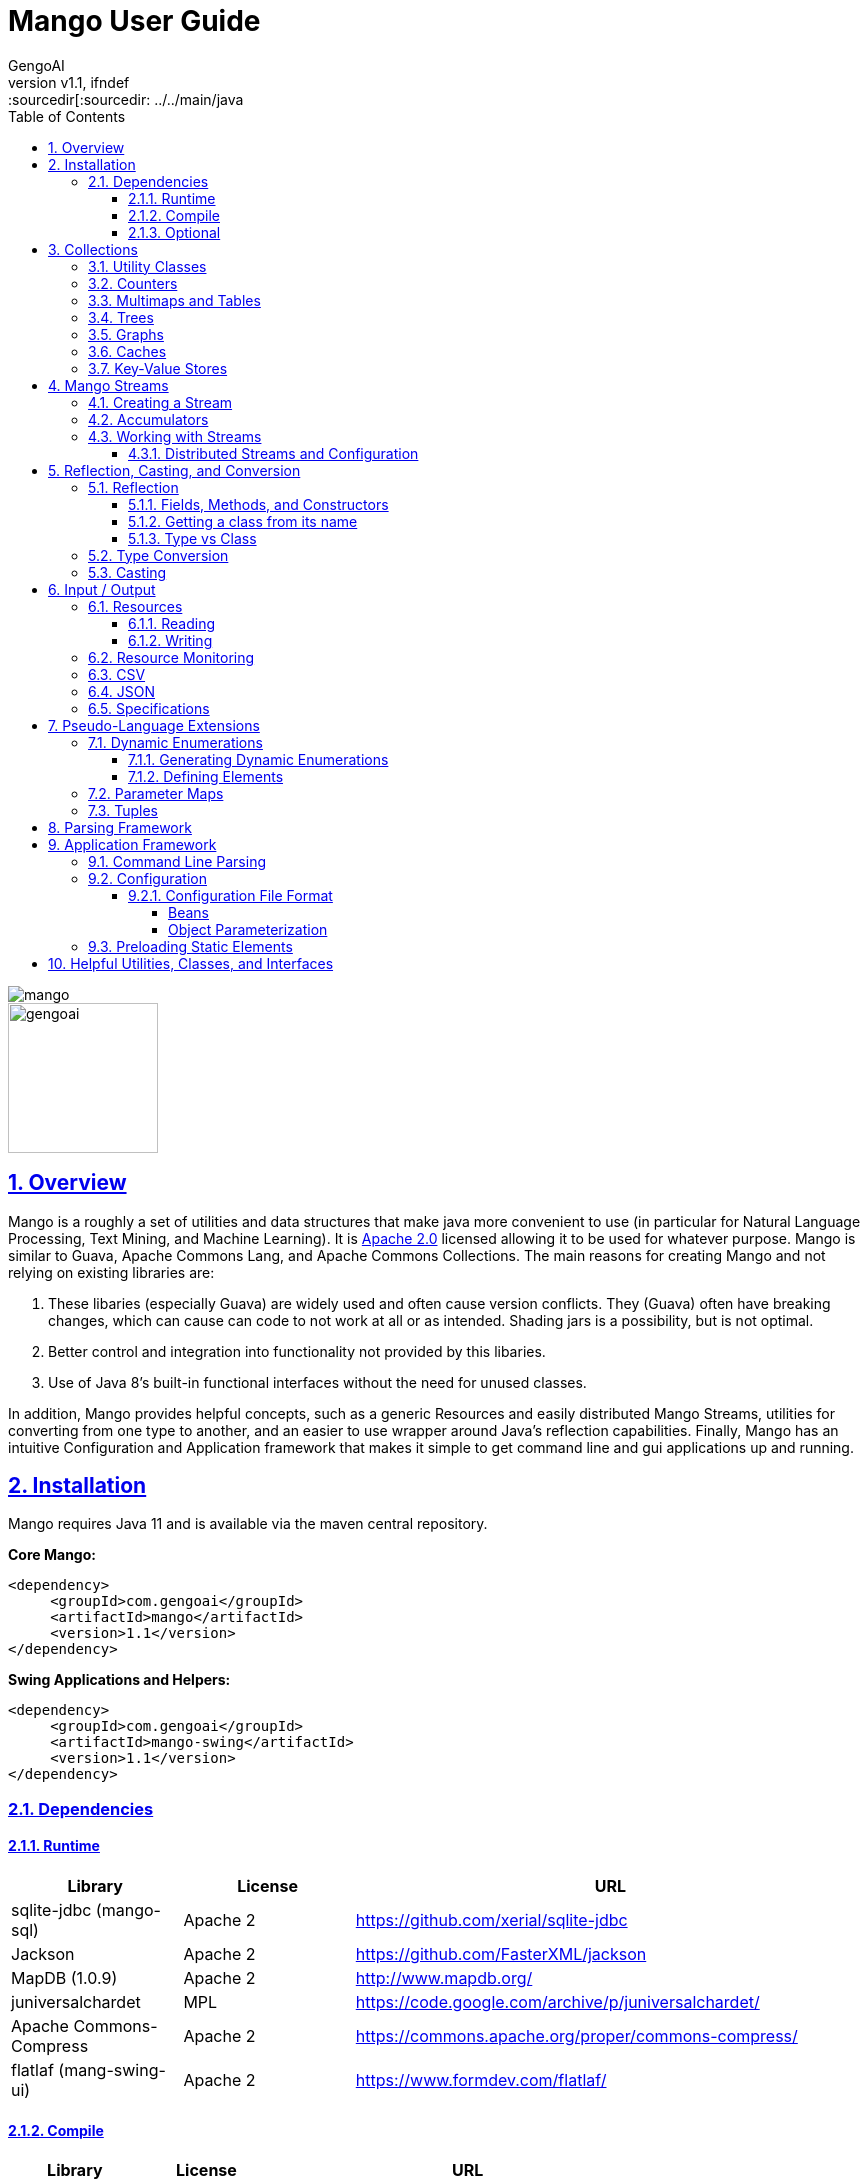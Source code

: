 = Mango User Guide
:author: GengoAI
:title-logo-image: image:mango.png[]
:title-page:
:revnumber: v1.1
:pdf-page-size: letter
:icons: font
:lang: en
:encoding: utf8
:toc: left
:toclevels: 4
:sectnums:
:sectlinks:
:source-highlighter: coderay
ifndef::imagesdir[:imagesdir: images
ifndef::sourcedir[:sourcedir: ../../main/java

ifdef::backend-html5[]
image::mango.png[align="center"]
image::gengoai.png[align="center",width=150px]
:tip-caption: 💡
endif::[]

== Overview

Mango is a roughly a set of utilities and data structures that make java more convenient to use (in particular for Natural Language Processing, Text Mining, and Machine Learning).
It is https://www.apache.org/licenses/LICENSE-2.0.txt[Apache 2.0] licensed allowing it to be used for whatever purpose.
Mango is similar to Guava, Apache Commons Lang, and Apache Commons Collections.
The main reasons for creating Mango and not relying on existing libraries are:

1. These libaries (especially Guava) are widely used and often cause version conflicts.
They (Guava) often have breaking changes, which can cause can code to not work at all or as intended.
Shading jars is a possibility, but is not optimal.

2. Better control and integration into functionality not provided by this libaries.

3. Use of Java 8's built-in functional interfaces without the need for unused classes.

In addition, Mango provides helpful concepts, such as a generic Resources and easily distributed Mango Streams, utilities for converting from one type to another, and an easier to use wrapper around Java's reflection capabilities.
Finally, Mango has an intuitive Configuration and Application framework that makes it simple to get command line and gui applications up and running.

== Installation

Mango requires Java 11 and is available via the maven central repository.

*Core Mango:*

[source,xml]
----
<dependency>
     <groupId>com.gengoai</groupId>
     <artifactId>mango</artifactId>
     <version>1.1</version>
</dependency>
----

*Swing Applications and Helpers:*

[source,xml]
----

<dependency>
     <groupId>com.gengoai</groupId>
     <artifactId>mango-swing</artifactId>
     <version>1.1</version>
</dependency>
----

=== Dependencies

==== Runtime

[cols="1,1,3",grid="rows",stripes="odd",options="header"]
|===
| *Library* | *License* | *URL*
| sqlite-jdbc (mango-sql) | Apache 2 | https://github.com/xerial/sqlite-jdbc
| Jackson |  Apache 2  | https://github.com/FasterXML/jackson
| MapDB (1.0.9) |  Apache 2 | http://www.mapdb.org/
| juniversalchardet | MPL | https://code.google.com/archive/p/juniversalchardet/
| Apache Commons-Compress | Apache 2 | https://commons.apache.org/proper/commons-compress/
| flatlaf (mang-swing-ui) | Apache 2 | https://www.formdev.com/flatlaf/
|===

==== Compile

[cols="1,1,3",grid="rows",stripes="odd",options="header"]
|===
| *Library* | *License* | *URL*
| metainf-services | MIT | https://github.com/kohsuke/metainf-services
| lombok | MIT | https://projectlombok.org/
|===

==== Optional

[cols="1,1,3",grid="rows",stripes="odd",options="header"]
|===
| *Library* | *License* | *URL*
| Apache Spark | Apache 2 | https://spark.apache.org/
|===

[#collections]
== Collections

Mango provides a variety of useful custom collections and convenience methods for working with collections.
Some of the custom collections will be familiar to those who have used Guava or Apache Common Collections.
Mango provides custom implementations as to not rely on these 3rd party libraries that are often used and result in version conflicts.

=== Utility Classes

Mango provides utility classes for accessing and manipulating the base Java collections.
The following table lists the utility class for the given Java type.

[cols="1m,1m",grid="rows",stripes="odd",options="header"]
|===
| *Java Type* | *Mango Utility Class*
| Iterable | Iterables
| Iterator | Iterators
| Collection | Collect
| Stream | Streams
| List | Lists
| Set | Sets
| Map | Maps
| Array | Arrays2
|===

The utility classes provide methods for creating new instances and manipulating existing instances.
Methods used to create an instance of a given type are defined as follows:

[source,java]
....
 asTYPE(...) <1>
 TYPEOf(...) <2>
....

<1> Converts an existing Java util type into the defined `TYPE` of collection, e.g. `asArrayList(Iterable<?>)` will convert an `Iterable` into an `ArrayList`.
<2> Creates a new instance of the defined `TYPE`, e.g. `hashSetOf(T...)` will create a `HashSet` containing the given items.

Methods for manipulating collections varying based on type.
We refer the reader to the JavaDoc.

=== Counters

A counter is mapping from an `Object` to a `Double` where the double value represents a count.
A double value is used in case the value represents a normalized count.
Mango provides the `Counters` utility class for constructing new Counters.
Currently, Mango provides a `HashMapCounter` and a `ConcurrentHashMapCounter` implementation.

In addition to the standard Counters, Mango provides a `MultiCounter` which maps a tuple of objects to a value.
Mango provides the `MutliCounters` utility class for constructing new MultiCounters.
Currently, Mango provides a `HashMapMultiCounter` and a `ConcurrentHashMapMultiCounter` implementation.

Both Counters and MultiCounters provide numerous methods to manipulate and query the counts of the objects.
These methods include finding the top or bottom N items, filtering by key or value, and determining the minimum and maximum values and their associated objects.

=== Multimaps and Tables

A `Multimap` maps keys to multiple values.
They act as a `Map<K, Collection<V>` where individual implementations specify the type of collection, e.g. List, Set, etc.
Mango currently provides Multimap implementations wrapping the following collection types:

. ArrayList
. LinkedList
. Set
. LinkedHashSet
. TreeSet

In all cases the backing map used is a `HashMap`.

Multimaps provide views over the keys and values the same as a Java Map.
These views update the underlying Multimap when changed (e.g. items are deleted).
Please see the JavaDoc for the full list of methods available on Multimaps.

A table is a two-dimensional structure that associates a value with two keys (i.e. a row and column key).
A table maybe sparse, meaning not all cells contain values.
Methods on a table that work with rows and columns return Map views that when updated will be reflected in table.
Currently, Mango provides a single table implementation, `HashBasedTable`, which wraps Java's HashMap.

=== Trees

Mango provides two tree-based datastructures.
The first is an `IntervalTree` which facilitates fast lookup of ranges including overlapping ranges.
Interval Trees are a Set-like object which take subclasses of `Span` as their values.
A `Span` defines a start and end range.
Interval tress provide similar methods to those on a `NaviagableSet` with an additional method `overlapping(Span)` which provides fast lookup of all Spans in the tree that overlap with the given span.

Mango also provides a basic `Trie` implementation that facilitates fast prefix lookups in strings.
The Trie implements the Map interface where the key is a String and the value can be defined per use.
The Trie class provides some useful methods for suggesting the most similar strings given a maximum edit distance and finding all matches of the keys in the Trie in a given String.

=== Graphs

Mango provides a basic graph data structure which is currently has one implementation backed by a `Table`.
Mango graphs can be defined as being directed or undirected by defining the `EdgeFactory` used by the graph.
A number of graph algorithms and traversal strategies are implemented including, breadth-fist and depth-first search, Dijkstra's shortest path, and random walks.
Additionally, Mango provides implementations of connected components and Chinese Whispers for clustering.
Vertices can be scored by degree, Page Rank, and random walks using one the implementations of `VertexScorer`.
Finally, graphs can be written to json or GraphViz dot format and rendered using GraphViz.

=== Caches

Mango provides a basic set of in-memory Caches to speed up IO intensive processes.
The `Cache` interface is inspired by Guava's Cache and has methods for getting, putting, and invalidating entries.
There are currently two implemenations of `Cache`: `LRUCache` which keeps the last `N` most recently used items and `AutoCalculatingLRUCache` which extends `LRUCache` to auto-calculate missing values.

=== Key-Value Stores

Mango provides a generic interface for key-value stores and provides in-memory and disk-backed versions.
A `KeyValueStore` defines a mapping from keys to values and extends the Java `Map` interface.
Additionally, a `NavigableKeyValueStore` is defined in Mango that extends the Java `NavigableMap` interface.

Connections to key-value stores are done through a `KeyValueStoreConnection` as follows:

[source,java]
....
KeyValueStoreConnection connection = KeyValueStoreConnection.parse("kv:mem:people"); <1>
KeyValueStore<String, String> kvStore = connection.connect(); <2>
....

<1> Connections are defined by parsing a *specification* string defining the store.
<2> The `connect` method of the `KeyValueStoreConnection` provides an instance of a `KeyValueStore` or `NavigableKeyValueStore`.

The key-value store specification is defined as follows:

[source,java]
....
kv:(mem|disk):namespace::<PATH>?readOnly=(true|false)
....

Where `mem` creates an in-memory key-value store and `disk` a disk-based key-value store.
The namespace defines the store name an allows multiple stores to be associated with a single file.
The path is only required for disk-based key-value stores and the `readOnly` parameter is optional denoting if the store is read only (this is false by default).

[#streams]
== Mango Streams

Mango streams provide a common interface for working with and manipulating streams regardless of their backend implementation.
Currently, there are implementations that wrap Java's `Stream` and Spark's `RDD` classes.
Mango supports 3 types of streams:

[cols="1m,<3",grid="rows",stripes="odd",options="header"]
|===
| *Stream Class* | *Description*
| MStream<T> | A stream of generic objects `T`.
| MPairStream<K,V> | A stream of key-value pairs.
| MDoubleStream | A stream of double values.
|===

NOTE: Mango provides `Serializable` versions of the Java functional interfaces which are used in calls to Mango streams in order to allow a common interface between Java streams and Spark streams.

=== Creating a Stream

Streams are created through a `StreamingContext`.
A local streaming context is generated using `StreamingContext.local()` or through `StreamingContext.get(false)` whereas a distributed (Spark) contetext is retrieved by `StreamingContext.distributed()` or `StreamingContext.get(false)`.
Streaming contexts provide a variety of ways for creating an MStream, including the following:

[cols="2m,<3",grid="rows",stripes="odd",options="header"]
|===
| *Method* | *Description*
| empty() | Creates an empty MStream
| doubleStream(double...) | Creates an MDoubleStream over the given values.
| doubleStream(DoubleStream) | Creates an MDoubleStream from the given Java double stream.
| stream(T...) | Creates an MStream by converting the array into a List.
| stream(Iterator<T>) | Creates an MStream over the given Iterator by treating the iterator as an Iterable. Note that local MStreams are not reusable.
| stream(Iterable<T>) | Creates an MStream over the given Iterable. Note that if the Iterable can be iterated over multiple times, local MStreams will be reusable.
| stream(Stream<T>) | Creates an MStream over the given Stream. Note that if the Stream can be iterated over multiple times, local MStreams will be reusable.
| textFile(String) |  Creates a new MStream where each element is a line in the resources (recursive) at the given location.
| textFile(Resource) |  Creates a new MStream where each element is a line in the resources (recursive) at the given location.
| textFile(Resource, boolean) | Creates a new MStream where each element is the entire content of a resource (wholeFile = true) or a single line of the resource (wholeFile = False) and resources are gathered recursively from the given location.
| textFile(Resource, String) |  Creates a new MStream where each element is a line in the resources (recursive) at the given location only reading files matching the given pattern.
| pairStream(Collection<Entry<K,V>>) | Creates an MPairStream over the collection of key-value pairs.
| pairStream(Map<K,V>) | Creates an MPairStream over the key-value pairs in the map.
| pairStream(Tuple2<K,V>...) | Creates an MPairStream over the array of key-value pairs.
|===

Note that Mango also implements a reusable versions of Java's Stream classes (Stream, IntStream, DoubleStream, and LongStream).
The reusable streams use a `Supplier` to provide the underlying stream.
Individual methods, i.e. `map` then create a new supplier where the return stream applies the given method.
Reusable streams can be created outside of MStreams using the `Streams` utility class.

=== Accumulators

An accumulator is a variable that can be used for aggregating values in a stream.
As with streams, accumulators are created using a streaming context, e.g. `StreamingContext.local().counterAccumulator()`.
Mango provides the following accumulator implementations:

[cols="1m,<3",grid="rows",stripes="odd",options="header"]
|===
| *Accumulator Class* | *Description*
| MCounterAccumulator<T> | Accumulator wrapping a Mango `Counter`.
| MDoubleAccumulator | Accumulator wrapping a double value.
| MLongAccumulator | Accumulator wrapping a long value.
| MMapAccumulator<K,V> | Accumulator wrapping a Java Map.
| MStatisticsAccumulator | Accumulator wrapping a Mango `EnhancedDoubleStatistics` for recording a series of double values and calculating descriptive statistics.
| MAccumulator<List<T>> | Accumulator wrapping a Java list.
| MAccumulator<Set<T>> | Accumulator wrapping a Java set.
|===

Accumulators can have names associated with them, which will show up in the Spark interface.
Additional accumulators can be created by implementing the base `MAccumulator` interface.

NOTE: Streams should only update / modify the value of an accumulator and not try to read the value.
While reading the value will work in local streams, distributed streams do not support reading.
Thus, to make your logic reusable across stream types it is best to not read the values.

=== Working with Streams

Working with Mango streams is very similar to working with Java streams.
The core operations are:

[cols="2m,<3",grid="rows",stripes="odd",options="header"]
|===
| *Operation* | *Description*
| map(SerializableFunction<IN,OUT>) | Transforms the items in the stream using the supplied function.
| mapToDouble(SerializableToDoubleFunction<IN>) |  Maps objects in this stream to double values
| mapToPair(SerializableFunction<IN,Map.Entry<K,V>) | Transforms the MStream into a MPairStream by transforming individual items into tuples.
| flatMap(SerializableFunction<IN,Stream<OUT>>) | Transforms the items in the stream to multiple items using the supplied function.
| flatMapToPair(SerializableFunction<IN,Stream<Map.Entry<K,V>>) |  Transforms the MStream into a MPairStream by transforming individual items into multiple tuples.
| filter(SerializablePredicate<IN>) | Filters the item in the MStream to only those for which the given Predicate evaluates to `true`.
| distinct() | Remove duplicate items from the stream.
| limit(long) |  Limits the stream to the first given number of items.
| skip(long) |  Skips the first given number of items in the stream.
| take(long) |  Takes the first given number of items in the stream.
| intersection(MStream<T>) |  Returns a new MStream containing the intersection of elements in this stream and the argument stream.
| union(MStream<T>) |  Returns a new MStream containing the union of elements in this stream and the argument stream.
|===

Aggregation can be performed over streams using one of the following methods:

[cols="2m,<3",grid="rows",stripes="odd",options="header"]
|===
| *Operation* | *Description*
| count() | Gets the total number of items in the stream.
| countByValue() | Provides a count per item in the stream by performing a group by.
| fold(T, SerializableBinaryOperator<T>) |  Performs a reduction on the elements of this stream using the given binary operator and given initial value.
| groupBy(SerializableFunction<IN,OUT>) | Groups the items in the stream using the given function that maps objects to key values.
| reduce(SerializableBinaryOperator<T>) | Performs a reduction on the elements of this stream using the given binary operator.
| max() | Returns the max item in the stream requiring that the items be comparable.
| max(SerializableComparator<T>) | Returns the max item in the stream using the given comparator to compare items.
| min() | Returns the min item in the stream requiring that the items be comparable.
| min(SerializableComparator<T>) | Returns the min item in the stream using the given comparator to compare items.
|===

Mango Streams can be converted to distrubted Spark streams by simplying calling `toDistributedStream`.
Similarly, a Java stream can be created using the method `javaStream`.

==== Distributed Streams and Configuration

Mango will automatically distribute the current configuration to the Spark worker nodes when using a distributed stream.
If for some reason the configuration is updated after the stream is created, you should call `updateConfig()` on the distributed stream to ensure it receives the changes in configuration.

[#reflection]
== Reflection, Casting, and Conversion

Mango provides a number of classes and utilities for performing reflection on objects and classes and casting or converting objects from type to another.
Mango can provide a programming style seen in less strict languages, such as Python, at the cost of extra overhead.
While not best practices, this programming style can be useful for prototyping, dealing with generics, or cases where the return type is unknown.
This programming style is encapsulated in the `Val` object, which represents an immutable value of possibly unknown (to us) type.
Take the following code snippet as example:

[source,java]
....
//If for some reason we do not know the return type (e.g. it returns Object) we can wrap it in a Val
Val v = Val.of(someRemoteCallThatCanReturnDifferentValues(....));

//A method that can return mulitple different types can wrap their return value in a Val
public Val computeValue(double in, boolean returnArray){
    if( returnArray ){
      return Val.of(new double[]{in});
    }
    return Val.of(in);
}
....

The val class provides "is" methods for determining type, e.g. `isArray`, `isMap`, and `isPrimitiveArray`.
Additionally, you can the class information of the wrapped value using `getWrappedClass`.
Val, provides convenience methods for getting the wrapped value as a number of different types, e.g. `asString()`, `asInteger()`, and `asDoubleArray()`.
Additionally, a default value can be given to these methods in case the wrapped value is `null` or cannot be converted into the given type.
Convenience methods also exist for converting into collections and maps, e.g. `asSet(Type)` and `asMap(Class, Class)` where the supplied type information is used to convert the elements of the collection / map.
Each of these methods make a call to `as(Type)`, which attempts to <<#conversion,convert>> the wrapped value into the target type returning `null` if the conversion fails.

NOTE: While Val can be very useful (e.g. as the value of Map) it can be hard to debug if something goes wrong and as such should be used only when needed or prototyping code.

=== Reflection

Mango aims to make using reflection a little easier.
Reflection in Mango starts with the `RBase` class which defines the base set of functionality for performing reflection on an object, class, method, field, or parameter.
This base set of functionality comes in the form of querying the annotations on the reflected item and conditionally performing some action based on the presence of an annotation.
The following figure illustrates the hierarchy of classes that defines the Java reflection wrappers.

[ditaa,reflect-hierarchy,align="center",height="100px"]
.Hierarchy of classes for reflection.
....
                       +---------+
                       |  RBase  |
                       +---------+
                            ^
                            |
            +---------------+-------------+
            |               |             |
            |               |             |
  +-----------------+  +---------+  +------------+
  | RAccessibleBase |  | Reflect |  | RParameter |
  +-----------------+  +---------+  +------------+
            ^
            |
            +---------------+
            |               |
     +-------------+    +--------+
     | RExecutable |    | RField |
     +-------------+    +--------+
            ^
            |
    +-------+-------+
    |               |
+---------+   +--------------+
| RMethod |   | RConstructor |
+---------+   +--------------+
....

The main entry point for working with reflection in Mango is the `Reflect` class.
Reflect is a wrapper around an object or class providing easy ways to access the methods, fields, constructors, and annotations on the object/class.
An instance is created using on of the static methods as follows:

[source,java]
....
// Reflecting on a class (we can only set / get / invoke static methods or create an instance)
Reflect rc = Reflect.onClass(MyClass.class);

// Reflecting on an object allows us to modify its fields and call its methods.
Reflect ro = Reflect.onObject(myClassInstance);
....

The Reflect instance respects scope by default.
This can be changed by allowing privileged access as follows:

[source,java]
....
//Allow privileged access
ro.allowPrivilegedAccess();

//Go back to normal non-privileged access
ro.setIsPrivileged(false);
....

Privileged access will allow the protected and private elments of the object/class to be manipulated.

Once we have an instance of reflect we can query the object/class for its accessible fields as follows:

[source,java]
....
//Attempts to retrieve the value of a field called "name", if it cannot it will check for a getter "getName()"
String name = ro.get("name");

//We can easily set the value of a field using the set method
ro.set("name", name + "-Smith");

//Retrieves the RField for the given field name if it is accessible.
RField ageField = ro.get("age");

//Gets all accessible fields on the object
List<RField> allFields = ro.getFields();

//Gets all accessible fields that are ints
List<RField> intFields = getFieldsWhere(f -> f.getType().equals(int.class));

//Gets all accessible fields that have an annotation of MyAnnotation on them
List<RField> annotatedFields = getFieldsWithAnnotation(MyAnnotation.class);
....

Similarly, we can query the object/class for its accessible methods as follows:

[source,java]
....
//Retrieves the RMethod for the given method name if it is accessible.
//Note we are looking for a no-argument method
RMethod calculateAge = ro.getMethod("calculateAge");

//Retrieves the RMethod for the given method name with given parameter types if it is accessible.
//Note we are looking for a method named "doSomethingImportant" whose first argument is a String and second argument is an Integer.
RMethod doSomethingImportant = ro.getMethod("doSomethingImportant", String.class, Integer.class);

//Gets all accessible methods
List<RMethod> allMethods = ro.getMethods();

//Gets all accessible methods named "update"
List<RMethod> updateMethods = ro.getMethods("update");

//Gets all accessible methods named "update" that matching the given criteria (have 2 parameters)
List<RMethod> updateStringMethods = ro.getFieldsWhere("update", m -> m.getParameterCount()==2);

//Gets all accessible methods matching the given criteria (have 1 parameter)
List<RMethod> pseudoSetters = ro.getFieldsWhere(m -> m.getParameterCount()==1);

//Gets all accessible methods that have an annotation of MyAnnotation on them
List<RMethod> annotatedMethods = ro.getMethodsWithAnnotation(MyAnnotation.class);
....

Similarly, we can query the object/class for its accessible constructors as follows:

[source,java]
....
//Retrieves the RConstructor whose first parameter is an Integer and second parameter is a String.
RConstructor constructor = ro.getConstructor(Integer.class, String.class);
....

==== Fields, Methods, and Constructors

The `RAccessibleBase` base class wrapps `AccessibleObject` providing a `process(CheckedFunction)` and `with(CheckedConsumer)` method which automatically take care of setting the privileges of the object.
`RField` implements the `RAccessibleBase` and wraps a Java `Field`.
The `RExecutable` is child class of `RAccessibleBase` that serves as a base class for reflected objects that can be "executed", e.g. Methods and Constructors.
The `RExecutable` also provides ways to examine the parameters (wrapped as `RParameter`) of the executable.
The `RMethod` and `RConstructor` classes provide methods for calling (i.e. invoking) the underlying method / constructor.

==== Getting a class from its name

The Reflect class provides two convenience static methods for getting a `Class` for the name represented in a String.
The methods support the detection of arrays where the name ends with  `[]` or starts with `[L` or just `[`.
Moreover, all classes in `java.lang`, `java.util`, and `com.gengoai` can be accessed by their simple name (e.g. ArrayList).
The following code example shows the usage:

[source,java]
....
//Note this method will throw an Exception if the class is not found
Class<?> listClass = Reflect.getClassForName("ArrayList");

//This method will end up finding the class in com.gengoai.collection.counter.HashMapCounter
//Note that the "Silently" means it will return a null value if the class is not found instead of throwing an
//exception.
Class<?> counterClass = Reflect.getClassForNameSilently("collection.counter.HashMapCounter")

//int[].class
Class<?> tClass = Reflect.getClassForName("int[]");
....

==== Type vs Class

In many places of Mango you will find methods that can type a Java `Type` or Java `Class`.
A `Class` is a `Type` in Java, but other type implementations can be useful for dealing with generics, i.e. `ParameterizedType`.
Thus, in most cases Mango will provide the option to use either a `Type` or `Class`.
Note that when calling a method using a `Type` you either need to add the parameter type to the method call or capture the return value in a variable.

[source,java]
....
public static <T> T fromClass(Class<T> type) { ... }
public static <T> T fromType(Type type) { ... }

// OK - the compiler can guess the return type
System.out.println(fromClass(Double.class));
// NOT OK - the compiler cannot guess the return type
System.out.println(fromType(...));
....

Mango provides the `TypeUtils` class that contains useful methods for learning more about `Type` and converting them into `Class`.
Additionally, Mango provides the method:

[source,java]
....
public static Type parameterizedType(Type rawType, Type... typeArguments)
....

to create `ParameterizedType` instances so that you can store / pass with generic information.
As a convienenc, there is a `parse(String)` method on `TypeUtils` that will parse a string representation of a parameterized or non-parameterized type, e.g. `List<String>` will be parsed into a `ParameterizedType` with the raw class of `List` and the type argument of `String`.
This allows you to specify generic types in your <<#config,configuration>> files when defining types.

[#conversion]
=== Type Conversion

The core component of Mango's `Val` class and <<#config,configuration>> framework is the ability to convert any arbitrary type to another.
This conversion is done using the Mango `Converter` class, which utilizes a number of `TypeConverter` registered using Java's Service Loader.
A `TypeConverter` defines the following:

[source,java]
....
 Object convert(Object source, Type... parameters) throws TypeConversionException; <1>
 Class[] getConversionType(); <2>
....

<1> Defines the methodology to convert a _source_ of any type with the following `Type` parameters (used for generics).
<2> Defines the classes the converter implementation can convert into.

When converting a source object we can us the following methods:

[source,java]
....
Converter.convert(source, TARGET_TYPE); <1>
Converter.convertSilently(source, TARGET_TYPE); <2>
....

<1> A `TypeConversionException` will be thrown if the source object cannot be converted into the target type (e.g. trying to convert an int into a Map).
<2> Returns a `null` value if the conversion fails.

Mango provides many type converters out of the box which cover core Java, java.util, and Mango types.
New type converters can be registered using Java's Service loader.
We recommend using the `org.kohsuke.metainf-services` package to ease this process by only needing to add a `@MetaInfServices(value = TypeConverter.class)` annotation to your type converter class.

=== Casting

Mango provides the `Cast` class to easily cast an object.
It provides the following basic methods:

[source,java]
....
static <T> T as(Object o) <1>
static <T> T as(Object o, Class<T> clazz)  <2>
....

<1> Casts an object to the desired return type throwing a `java.lang.ClassCastException` if the given object cannot be cast as the desired type.
This method uses an "unchecked" conversion.
<2> Casts an object to a given type throwing a `java.lang.ClassCastException` if the given object cannot be cast as the desired type.
This method uses `Class.cast`.

Additionally, there are methods for casting the elements of collections, iterables, iterators, and maps:
sahi2001

[source,java]
....
static <T> Iterator<T> cast(Iterator<?> iterator)
static <T> Iterable<T> cast(Iterable<?> iterable);
static <T> Collection<T> cast(Collection<?> collection)
static <T> Set<T> cast(Set<?> set);
static <T> List<T> cast(List<?> list)
static <K, V> Map<K, V> cast(Map<?, ?> map)
....

The methods listed above perform casting in lazy manner and do not change the underlying data.
These methods are most useful when passing an item as method parameter.

== Input / Output

Mango provides classes for working with archive files, csv and json encoded streams, asynchronous and multi-file writers, and an abstraction around a "resource" which could be a file, url, string, etc.

=== Resources

A resource represents a source or destination of/for data.
It is similar in idea to Spring's Resource class.
At the core a `Resource` object facilities opening the data source for reading (`InputStream` or `Reader`) and/or writing (`OutputStream` or `Writer`) and traversing and manipulating the structure of the data source (e.g. retrieving all children of a folder or the folder for a file, deleting an element, or adding new folders).

The following is a list of the supported resource types and whether they support being read from, written to, or traversed.

[cols="2m,1,1,1,<3",grid="rows",stripes="odd",options="header"]
|===
| *Resource Type* | *Readable* | *Writeable* | *Traversable* | *Description*
| ByteArrayResource | icon:check[] | icon:check[] |  | Wraps an expandable array of bytes for reading/writing.
| ClasspathResource | icon:check[] | icon:check[] | icon:check[] | Points to a stream resource on the classpath.
| EmptyResource |  |  |  | Special resource representing no content.
| FileResource | icon:check[] | icon:check[] | icon:check[] | Wraps a Java File.
| InputStreamResource | icon:check[] |  |  | Wraps a Java InputStream.
| OutputStreamResource |  | icon:check[] |  | Wraps a Java OutputStream.
| ReaderResource |  | icon:check[] |  | Wraps a Java Reader.
| StdinResource | icon:check[] |  |  | Wraps System.in.
| StdoutResource |  | icon:check[] |  | Wraps System.out
| StringResource | icon:check[] | icon:check[] |  | Wraps a Java StringBuilder allowing reading and writing (by overwriting the value).
| URIResource | icon:check[] | icon:check[] | icon:check[] | Wraps a Java URI.
| URLResource | icon:check[] | icon:check[] | icon:check[] | Wraps a Java URL.
| WriterResource |  | icon:check[] |  | Wraps a Java Writer.
| ZipResource | icon:check[] |  |  icon:check[] | Wraps a Java ZipFile and ZipEntry allowing reading and traversal of a zip archive.
|===

Resources are created by either using the constructor of one of the implementations or by using the `Resources` utlility class.
The main way of creating a resource is using `Resources.from(String)` where the given string defines the resource scheme.
Each scheme has an associated `ResourceProvider` which takes care of parsing the scheme and creating a Resource instance.
The scheme is in the following format: `PROTOCOL(?OPTIONS):PATH` where `OPTIONS` is optional.
For example a `FileResource` can specified using `file:/home/user/file.text`.
Common options include, the charset and compression technique and are set as follows: `file?compression=GZIP,charset=SJIS:/home/user/file.text`.
Note that options are set using a <<#beanmap,BeanMap>> thus the valid options for each resource type are the setters on that type.

The following is a list of Schemes, the generated resource type, and what the path represents for those types accessible via `Resources.from(String)`:

[cols="1m,1m,<3",grid="rows",stripes="odd",options="header"]
|===
| *Scheme* | *ResourceType* | *Path*
| bytes | ByteArrayResource | A string which will be converted into bytes (empty is ok).
| classpath | ClasspathResource | the location of the resource found within in the default Classloader.
| file | FileResource | the location of the resource on a local disk.
| stdin | StdinResource | empty.
| stdout | StdoutResource | empty.
| string | StringResource | the String representing the content of the resource (empty is ok).
| http(s) | URLResource | path of the url.
| zip | ZipResource | the location on local disk where the zip file is located.
|===

Note that for convenience you can leave off the scheme for file resources, e.g. `Resources.from("/home/user/test.csv")` will assume the given String is a `FileResource`.

==== Reading

A `Resource` implementation provides the following methods for reading:

[cols="1m,1m,<3",grid="rows",stripes="odd",options="header"]
|===
| *Return Value* | Method | *Description*
| boolean | canRead | Returns _true_ if the resource is readable, _false_ if not.
| InputStream | inputStream | Opens an input stream over this resource.
| MStream<String>  | lines | Creates an MStream (see <<#streams,Mang Streams>>) over the lines in the resource.
| byte[] | readBytes | Reads the resource into an array of bytes.
| Reader | reader | OOpens a reader using guessing the encoding and falling back to the default on the resource.
| List<String> | readLines | Reads the complete resource in as text breaking it into lines based on the newline character.
| T | readObject | Deserializes an object from a resource.
| String | readToString | Reads the entire resource as a String.
|===

One of the advantages of using a `Resource` is it will automatically determine the character set of the data source when reading (except `inputStream` and `readBytes`).
The default charset can set using the `setCharset` method.
Moreover, the resource will automatically determine if the underlying data is compressed in gzip or bzip2 format and handling it accordingly.

==== Writing

A `Resource` implementation provides the following methods for writing:

[cols="1m,1m,<3",grid="rows",stripes="odd",options="header"]
|===
| *Return Value* | Method | *Description*
| Resource | append(String) | Appends the given string content to the resource.
| Resource | append(byte[]) | Appends the given byte array content to the resource.
| boolean | canWrite | Returns _true_ if the resource is writable, _false_ if not.
| OutputStream | outputStream | Opens an output stream over this resource.
| Resource | write(byte[]) | Writes the given byte array to the resource overwriting any existing content.
| Resource | write(String) | Writes the given string to the resource overwriting any existing content.
| Resource | writeObject(Object) | Serializes an object to the resource using Java Serialization.
| Writer | writer() |Opens a writer for writing to the resource.
|===

=== Resource Monitoring

A common pitfall in Java is not properly closing resources.
This can become especially tricky when dealing with concurrency and the new Java stream framework.
Mango provides a `ResourceMonitor` which tracks `MonitoredObjects` and automatically closes (frees) them when they are no longer referenced.
The `ResourceMonitor` is basically a garbage collector for resources!

The `ResourceMonitor` class provides convenience methods for monitoring the most common types:

[cols="1,1,1",noheader]
|===
| SQL Connection | InputStream |  OutputStream
| Reader | Writer | Stream<T>
| MStream<T> |  DoubleStream | IntStream
| LongStream | |
|===

Additionally, it provides a generic `monitor` method that takes an `Object` and returns a `MonitoredObject` wrapping the given object.
For generic Objects you can also specify a custom procedure to run when the resource is "closed" by passing in `Consumer<T>` that will free resources.
An example of creating a Monitored object from a custom class is as follows:

[source,java]
....
MonitoredObject<MyClass> m = ResourceMonitor.monitor(new MyClass(), mc -> {
 //special on-close stuff here
});
System.out.println(m.object.getValue());
....

The object is wrapped in a `MonitoredObject` which is tracked by the resource monitor.
We have specified a custom on-close operation, which will be called when there are no other references to the wrapped `MyClass` object.
The wrapped object is accessed via the public field `object`

=== CSV

Delimited Separated Value (DSV) files, where the delimiter is most commonly a comma or tab, are widely used data format for everything from finance to to-do lists.
Mango provides a reader, writer, and formatter for DSV which is configurable to match most standards.
The following code snippet illustrates how easy it is to read in a CSV file:

[source,java]
....
try( CSVReader reader = CSV.csv().reader(Resources.from("/data/people.csv")) ){
  List<String> row;
  while( (row = reader.nextRow()) != null ){
    System.out.println(row);
  }
}
....

The CSV format can be specified using fluent accessors on the `CSV` class.
A generic CSV and TSV format are accessible via `csv()` and `tsv()` respectively, but one can also call `builder()` which will use default values.
You can instruct the reader that the first line of a CSV file is the header by calling `hasHeader()` on your CSV object.
Alternatively, you can specify the header if one is not given in the file using `header(String...)` or `header(List<String>)`.
When a header is specified you can iterate over the file using: `CSV.rowMapStream()` which will provide Java stream of `Map<String,String>`.

=== JSON

Mango uses Jackson for handling JSON.
Mango provides a utility class `Json` to perform basic operations, such as serializing an object to a JSon string or to a resource and deserializing Json into an Object.
Additionally, Mango provides a `JsonEntry` class that wraps the Jackson Json classes allowing easy builder style approaches to constructing Json.

=== Specifications

The builder pattern is an excellent way to create Objects which have multiple parameters.
However, the builder pattern doesn't help when we want to specify parameters via configuration or in a concise manner.
That is where Mango Specificatons come in handy.
A specification is a URI-like object defining a `Schema`, `Protocol`, `SubProtocols`, `Path`, and `Query Parameters` that define a resource, connection, etc.
The specification form is as follows:

[source,java]
....
SCHEMA:(PROTOCOL(:SUB-PROTOCOL)*)?(::PATH)?(;query=value)
....

An example is `kv:mem:people` which defines an in-memory ke-value store with the namespace people.
The specifciation `kv:disk:people::~/people.db;readOnly=true` defines a disk-based key-value store with the namespace _people_ stored at `~/people.db` and being accessed as read only.
Note that the Path and Query Arguments can will be resolved against the current Config allowing for dynamic paths like `${BASE_DIR}/myFile` for paths and `parameter=${parameter.defaultValue}` where `${BASE_DIR}` and `${parameter.defaultValue}` will be set via the Config.

== Pseudo-Language Extensions

Mango provides a number of classes and utilities that act as extensions / enhancements to Java concepts.
We call these enhancements "pseudo-language extensions" as Java does not not provide an easy way of extending the language.
In many cases these extensions were created for specific use cases in the Hermes and Apollo libraries.

=== Dynamic Enumerations

Dynamic enumerations are an enum-like objects that can have elements defined at runtime.
Elements on a dynamic enumeration are singleton objects.
In most cases it is acceptable to use the `==` operator for checking equality.
There are two types of dynamic enumerations:

. Flat enums - act in the same manner as Java enums
. Hierarchical enums - each value is capable of having a single parent forming a tree structure with a single ROOT.

Both flat and hierarchical enums are uniquely defined by the label used to make them.
Labels are restricted to only containing letters, digits, and underscores.
Further, all labels are normalized to uppercase.
Note that all labels should be unique within the dynamic enumeration.

Dynamic enumeration elements implement the  `Tag` interface, which defines the `name()`, `label()`, and `isInstance(Tag)` methods.
For flat enum elements these methods are all based on its normalized label, i.e. `name()` and `label()` return the normalized label and `isInstance(Tag)` checks that the given tag is of the same class and then checks for label name equality.
However, hierarchical enum elements are defined with a label and a parent.
Therefore, the `name()` method of hierarchical enum elements returns the full path from the ROOT (but not including the ROOT), e.g. if we have an element with label `ScienceTeacher` whose parent is `Teacher` which has ROOT as the parent, the name would be `Teacher$ScienceTeacher`.
The `isInstance(Tag)` method will travese the hierarchy, such that the method would return true if we ask if  `Teacher$ScienceTeacher` is an instance of `Teacher`.

==== Generating Dynamic Enumerations

The main method of the `EnumValue` class provides cli interface for bootstraping the creation of a dynamic enumeration.
Usage is as follows:

[source,bash]
....
 java EnumValue --className=<Name of Enum> --packageName=<Package to put the Class in> --src=<Source directory>
....

The generated class will be placed in the provided source folder under the given package name.
Optionally, a `-t` parameter can be passed to the command line to generate a hierarchical enum.

Core to the definition of both flat and hierarchical enumerations are:

. *Registry* - The registry stores the defined elements.
. *public static Collection<Colors> values()* - Acts the same as the `values()` method on a Java enum.
. *public static Colors valueOf(String name)* - Acts the same as the `valueOf(String)` method on a Java enum.

In addition, the following make method is defined for flat enumerations: `public static TYPE make(String name)`
The following make method is defined for hierarchical enumerations: `public static TYPE make(TYPE parent, String name)`

The supplied methods should not be removed.
It is possible to update the logic to suit your needs, but removing the methods all together can result in problems.

==== Defining Elements

We can define elements by adding static final variables like the following for flat enumerations:

[source,java]
....
public static final Colors RED = make("RED");
public static final Colors BLUE = make("BLUE");
....

and the following for hierarchical enumerations:

[source,java]
....
public static final Entity ANIMAL = make(ROOT,"ANIMAL");
public static final Entity CANINE = make(ANIMAL,"CANINE");
....

In the case of hierarchical dynamic enumerations or flat enumerations that require other information, it is useful to use the <<#preload,Preload>> annotation on the class defining the elements.
This will ensure that the elements are initialized at startup when using the <<#appframework,Mango application>>.

=== Parameter Maps

Parameter maps are specialized maps that have predefined set of keys (parameters) where each key has an associated type and default value.
They are useful to simulate "named and default parameters" found in other languages like Python.
However, parameters defined in a parameter map are typed and will validate valeus of the correct type are being assigned.
Parameter maps are implemented using the `ParamMap` class.

In order to define a `ParamMap`, you must first define the parameters.
The first step is to construct a parameter definition (`ParameterDef`) that maps a parameter name to a type.
Parameter definitions can be used by multiple `ParamMap`.
To construct a `ParameterDef`, we use one of the static methods as such:

[source,java]
....
public static final ParameterDef<String> STRING_PARAMETER = ParameterDef.strParam("stringParameter");
public static final ParameterDef<Boolean> BOOLEAN_PARAMETER = ParameterDef.boolParam("booleanParameter");
....

With the parameters defined, we can now create a parameter map.
Typically, you will want to subclass the `ParamMap` class setting its generic type to the class you are creating.
You will want to define a set of public final variables of type `Parameter` that will map a parameter definition to a value.
Each of the parameters has a default value associated with it, such that whenever the parameter map is used the calling method can be assured that a reasonable value for a parameter will be set.
The following example illustrates the definition of a `MyParameters` parameter map with two parameters.

[source,java]
....
public class MyParameters extends ParamMap<MyParameters> {
 public final Parameter<String> stringParameter = parameter(STRING_PARAMETER, "DEFAULT");
 public final Parameter<Boolean> booleanParameter = parameter(BOOLEAN_PARAMETER, true);
}
....

Now we can define methods that utilize our `MyParameters` class.
We can define the method to take a `MyParameters` object or to take a `Consumer`.
Examples of this are as follows:

[source,java]
....
public void myMethod(MyParameters parameters) {
    System.out.println(parameters.<String>get(STRING_PARAMETER));
    System.out.println(parameters.<Boolean>get(BOOLEAN_PARAMETER));
}

public void myMethod2(Consumer<MyParameters> consumer) {
    myMethod(new MyParameters().update(consumer));
}
....

`ParamMap` have fluent accessors, so that we when using them as the argument to `myMethod`, we can do the following:

[source,java]
....
myMethod(new MyParameters().set(STRING_PARAMETER, "Set")
                           .set(BOOLEAN_PARAMETER, false));
....

We can also use the public fields directly:

[source,java]
....
myMethod(new MyParameters().stringParameter.set("SET")
                           .booleanParameter.set(false));
....

The `myMethod2` illustrates how we can mimic named parameters using `Consumer`s.
Whe can call the method in the following manner:

[source,java]
....
myMethod2($ -> {
  $.stringParameter.set("Now is the time");
  $.booleanParameter.set(true);
});

//Or via fluent accessors
myMethod2($ -> $.stringParameter.set("Now is the time")
                .booleanParameter.set(true));
....

In addition to using the public variable, we can also set a parameter's value using its name as follows:

[source,java]
....
myMethod2(p -> {
  p.set("stringParameter", "Now is the time");
  p.set("booleanParameter", true);
});
....

You can use inheritance to specialize your parameter maps, for example:

[source,java]
....
public abstract class BaseParameters<V extends BaseParameters<V> extends ParamMap<V> {
    public final Parameter<Integer> iterations = parameter(ITERATIONS, 100);
}

public class ClusterParameters extends BaseParameters<ClusterParameters> {
    public final Parameter<Integer> K = parameter(K, 2);
}

public class ClassifierParameters extends BaseParameters<ClassifierParameters> {
    public final Parameter<Integer> labelSize = parameter(LABEL_SIZE, 2);
}
....

Creates an abstract base parameter class (`BaseParameters`) which defines common parameters (`iterations`).
Child classes (`ClusterParameters` and `ClassifierParameters`) then can add parameters specific to their use case.
We can then construct a method which takes the `BaseParameters`, e.g. `train(BaseParameters<?> parameters)` which we during invocation we can send the correct set of parameters.

[source,java]
....
//Option 1 use the as method
public void train(BaseParameters<?> parameters) {
    ClassifierParameters cParameters = parameters.as(ClassifierParameters.class);
    int iterations = cParameters.get(ITERATIONS);
    int labelSize = cParameters.get(LABEL_SIZE);
}

//Option 2 use the getOrDefault methods
public void train(BaseParameters<?> parameters) {
    int iterations = parameters.get(ITERATIONS);
    int labelSize = parameters.getOrDefault(LABEL_SIZE,2);
}
....

When using the `BaseParameters` class we can cast the class to the correct instance type (e.g. `ClassifierParameters`) as shown in option 1 or use the `getOrDefault` methods on the `ParamMap` as shown in option2.

=== Tuples

A tuple is a finite sequence of items.
Mango provides specific implementations for degree 0-4 tuples, which all each element's type to be defined via generics.
For tuples with degree 5 or more, a generic `NTuple` is provided.

== Parsing Framework

[#appframework]
== Application Framework

The application framework takes away much of the boilerplate in creating a command line or gui application, such as initializing configuration and command line parsing.
Application has three abstract implementations: `CommandLineApplication`  and `SwingApplication` (mango-swing).
While Similar there are small differences in the use of these classes.

The following is an example of a command line application:

[source,java]
....
@Application.Description("My application example")
public class MyApplication extends CommandLineApplication {

  @Option(description = "The user name", required = true, aliases={"n"} )
  String userName

  @Option(name="age", description="The user age", required=true, aliases={"a"})
  int userAge

  @Override
  protected void programLogic() throws Exception {
	System.out.println("Hello " + userName + "! You are " + userAge + " years old!");
  }

  public static void main(String[] args){
    new MyApplication.run(args);
  }
}
....

The sample MyApplication class extends the `CommandLineApplication` class.
Command line applications implement their logic in the programLogic method and should have the `run(args[])` method called in the main method.
The super class takes care of converting command line arguments into local fields on MyApplication using the `@Option` annotation (for information on the specification see <<#cli,Command Line Parsing>>).
`@Option` annotations that do not have a name set use the field name as the command line option (e.g. `--userName` in the example above).
In addition, the global ''Config'' (see <<#config,Configuration>> for more information) instance is initialized using default configuration file associated with the package of the application.
By default the application name is set to the class name.
Note: the application name and associated default config package can be specified via a constructor by calling super.

A simple Swing application is defined as follows:

[source,java]
....
@Application.Description("My application example")
public class MySwingApplication extends SwingApplication {

  @Option(description = "The user name", required = true, aliases={"n"} )
  String userName

  @Option(name="age", description="The user age", required=true aliases={"a"})
  int userAge

  @Override
  public void setup() {
    //prepare your GUI
  }

  public static void main(String[] args){
    new MySwingApplication.run(args);
  }
}
....

Swing applications require the `mango-swing` libreary.

[#cli]
=== Command Line Parsing

Mango provides a posix-like command line parser that is capable of handling non-specified arguments.
Command line arguments can be specified manually adding by adding a `NamedOption` via the `addOption(NamedOption)` method or automatically based on fields with `@Option` annotations by setting the parser's `owner` object via the constructor.
The parser accepts long (e.g. `--longOption`) and short (e.g. `-s`) arguments.
Multiple short (e.g. single character) arguments can be specified at one time (e.g. `-xzf` would set the x, z, and f options to true).
Short arguments may have values (e.g. `-f FILENAME`).
Long arguments whose values are not defined as being boolean require their value to be set.
Boolean valued long arguments can specified without the true/false value.
All parsers will have help (`-h` or `--help`), config (`--config`), and explain config (`--config-explain`) options added automatically.>

Values for options will be specified on the corresponding `NamedOption` instance.
The value can be retrieved either directly from the `NamedOption` or by using the `get(String)` method.
Argument names need not specify the `--` or `-` prefix.

An example of manually building a CommandLineParser is listed below:

[source,java]
....
CommandLineParser parser = new CommandLineParser();
parser.addOption(NamedOption.builder()
                               .name("arg1")
                               .description("dummy")
                               .required(true)
                               .type(String.class)
                               .build()
                   );
String[] notParsed = parser.parse(args)
....

An example of using fields to define your command line arguments is as follows:

[source,java]
....
public class MyMain {

	@Option(description="The input file", required=true, aliases={"i"})
	String input;

	@Option(name ="l", description="Convert input to lowercase", default="false")
	boolean lowerCase;

	public static void main(String[] args){
		MyMain app = new MyMain();
		CommandLineParser parser = new CommandLineParser(app);
	}

}
....

Note: All command line arugments specified using as long or short options are automatically put into the Configuration object.

[#config]
=== Configuration

Mango provides a convenient to use Configuration system that allows for the definition of properties and beans.
Configuration files have a `.conf` extension and packages can define a `default.conf` for its configuration.
Mango's application framework will take care of initializing the configuration for you.

However, if you are not using the application framework you can initialize the Configuration yourself using one of the `initialize` methods.
The initialize methods take some combination of the name of the program being ran, the array of command line arguments, the command line parser, and an optional array of other packages whose configuration settings we need to load.
The signature of the full initialize method is as follows:

[source,java]
....
Config.initialize(String programName,
                  String[] commandLineArgs,
                  CommandLineParser commandLineParser,
                  String... otherPackages)
....

Mango also provides an initialize method which construct a command line parser (this is useful if you do not care about the command line arguments).
Finally, for unit testing there is an `initializeTest()` method.

Mango will attempt to load a package configuration based on the call class.
For all package configurations, Mango will traverse the package tree up until a `default.conf` is found or it has reaced the root.
For example, if a `default.conf` is defined in `com.mycompany` and our Config is initialized in a class in the package `com.mycompany.apps`, it will attempt to resolve the package configuration in the following order:

.1 `com.mycompany.apps` : Not found will go up
.2 `com.mycompany` : Found will load the `default.conf`

You can also pass a custom configuration file via the `--config` command line option.
This configuration file will take precedence overriding any values in the `default.conf` files.

The Config object can be accessed via its static methods.
To retrieve values you use a `get` method which returns a `Val` object.
The following `get` methods are defined:

[source,java]
....
get(Class<?> clazz, Object... propertyComponents) <1>
get(String propertyPrefix, Object... propertyComponents) <2>
....

<1> Generates a property name which is the form `className.component1.component2. ... .componentN`
<2> Generates a property name which is the form `propertyPrefix.component1.component2. ... .componentN`

The `get` method calls the `findKey` method to determine the best matching property name for the given prefix / class name and components.

If the first property component is a `Language`, it will be used to find language dependent values, if available.
The language will be checked using its enum name (e.g. `ENGLISH`), its lower-cased name (e.g. `english`), its two-letter language code (e.g. `EN`), and the lower-cased version of its two-letter language code (e.g. `en`).
When only a language is given a property component it will check for each language variation and if none are found fallback to the just the prefix or class name.
For example, given the following configuration:

[source]
....
timeout=30
timeout.en=60
....

if we call `get("timeout", Language.SPANISH)`, its call to `findKey` will return `timeout` as the prefix exists, but there is not a Spanish specific version.
In contrast calling `get("timeout", Language.ENGLISH)` would result in `timeout.en` as an English specific value is present.
Similarly, when one or more non-Language components are specified the search will be performed looking for `prefix.language.components`, `prefix.components.language`, and fallback to `prefix.components`

Once a property name is found its value will be searched for in the Config object, then in the system properties, and finally as an environment variable.

==== Configuration File Format

Mango's configuration format is a mix between json and java properties format.
One configuration file can import another using the `@import` keyword which takes as its argument a package name or file location as follows:

[source]
....
@import com.mycompany.mypackage <1>
@import file:/home/me/myconf.conf <2>
....

<1> Imports the `default.conf` associated with the `com.mycompany.mypackage` package.
<2> Imports `myconf.conf` located in `/home/me/`

Mango configuration files use `#` to denote comments, e.g.:

[source]
....
####################################
# My Package Configuration
####################################

# Use strict mode for parsing ?
strict.parsing = false
....

Defining properties and their values can be done in one of the following ways:

[source]
....
propertyName = propertyValue <1>
propertyName += propertyValue <2>
....

<1> Simple assignment where the property with given name is assigned the given value
<2> Append assignment where the given value is appended to the property of the given name treating it as a list

Property names must start with an alphabetic or underscore (`_`) character and can be followed by zero or more alphanumeric, period, or underscore characters.
For example, `abc_def` is a valid property name, but `abc$def` is not.
Property values can be:

* Strings represented using `"string value"` (use the backslash character to escape quotes in the string)
* Safe Strings which with an alphabetic or underscore (`_`) character and can be followed by zero or more alphanumeric, period, or underscore characters
* Numbers e.g. `1`, `23.4`, or `1e-5`
* Boolean values, i.e. `true` or `false`
* Arrays with values enclosed in brackets, e.g. `[value1, value2, value3, ..., valueN]'
* Maps defined as `{ key : value}`, e.g. `{"size": 34.5, "age" : 21}`
* Null value represnted as `null`

Mango configuration support sections.
Sections are prepended to the names of the properties contained within.
For example, the following configuration snippet has a "remote" section:

[source]
....
remote {
   storage {
   	 text = s3
   	 search = solr
   }
}
....

which would be transformed into the following effective properties:

[source]
....
remote.storage.text = s3
remote.storage.search = solr
....

===== Beans

Bean objects can be defined in the configuration as follows:

[source]
....
beanName {
 # bean definition
}
....

Type information for the bean can be defined using the `@type` property name as follows:

[source]
....
beanName {
  @type = com.mycompany.Person
}
....

A constructor can be defined using the `@constructor` property.
The constructor values can be defined as an array:

[source]
....
    @constructor = [
        {"String" : "John"},
        {"Int" : 36}
    ]
}
....

where the values are single entry maps whose key is the type and value is parameter value.
Or as a map as follows:

[source]
....
    @constructor = {
        "String" : "John",
        "Int" : 36
    }
}
....

Note that when a constructor requires two or more parameter values of the same type, you must use the array version.

You may also define properties of the object that will be set via setters (which will include `add` methods which only take 1 argument) An example is as follows which will set the `income` and `address` of the person:

[source]
....
beanName {
    @type = com.mycompany.Person
    @constructor = {
        "String" : "John",
        "Int" : 36
    }
    income = 75000.00
    address = "666 Elm St."
}
....

Beans can be defined as singletons, by adding a property `singleton = true` to the bean definition.

You can reference beans as property values using `@{BEAN NAME}`.
For example, assuming we have defined a bean `MyService` we can the specify it as property value as follows:

[source]
....
defaultService = @{MyService}
....

===== Object Parameterization

Similar to the ability to construct beans, Mango provides the ability to parameterize objects (i.e. inject values) using configuration.
Parameterization is automatically performed as part of bean creation and object conversion (see <<#conversion|Conversion>>).
Parameterization is done by defining a property named as `fully_qualified_class_name.property`.
For example, if we have an interface `com.mycompany.ABCService` which defines a `apiKey` property (i.e. `setApiKey` and `getApiKey`), we can parameterize this across all implementations by defining:

[source]
....
com.mycompany.ABCService.apiKey {
    @type = String
    _ = "ABE123F562FDE"
}
....

Note that we use `_` to say that we want to set `com.mycompany.ABCService.apiKey` to the value of `_` meaning we will generate the following effective property names and values:

[source]
....
com.mycompany.ABCService.apiKey.@type = String
com.mycompany.ABCService.apiKey= "ABE123F562FDE"
....

With this defined any bean created from a Config object or through conversion will automatically have the api key property set.
To manually force parameterization, you can call `BeanUtils.parameterizeObject(T)`.
For example, if we have defined a `GeoLocationService` which is of type `ABCService` we can parameterize as follows:

[source,java]
....
var geoService = BeanUtils.parameterizeObject(new GeoLocationService());
....

You may also overide values for more specific classes.
In our previous example, we could specify a different api key for the GeoLocationService as follows:

[source]
....
com.mycompany.GeoLocationService.apiKey {
    @type = String
    _ = "FFEE123FF99"
}
....

By combining object parameterization and bean definition via configuration you can construct a minimal dependency injection framework.
Coupling this with overrides via the command line can make this highly configurable and easier to use.
For example, if you only need to override the GeoLocationService's api key for certain runs of your program you could omit the configuration setting and pass it via the command line within a bash script.

[#preload]
=== Preloading Static Elements

Mango provides a `Preload` annotation for classes which will force the static fields to be initialized.
This is automatically done as part of Config initialization.

== Helpful Utilities, Classes, and Interfaces

[cols="1m,<3",grid="rows",stripes="odd",noheader]
|===
| *Copyable* | The Copyable interface defines a method for returning a copy of an object.
Individual implementations are left to determine if the copy is deep or shallow.
However, a preference is for deep copies.

| *EncryptionMethod* | Convenience methods for encryption with common algorithms.

| *Language* | Enumeration of world languages with helpful information on whether or not the language is Whitespace delimited or if language is read right to left (May not be complete)

| *Stopwatch* | Tracks start and ending times to determine total time taken.
(Not Thread Safe)

| *MultithreadedStopwatch* | Tracks start and ending times to determine total time taken.
(Thread Safe)

| *Interner* | Mimics `String.intern()` with any object using heap memory.
Uses weak references so that objects no longer in memory can be reclaimed.

| *Lazy* | Lazily create a value in a thread safe manner.

| *Validation* | Convenience methods for validating method arguments.

|===


